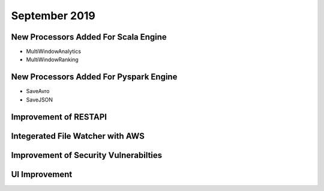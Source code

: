 September 2019
==============

New Processors Added For Scala Engine
------------------------------

- MultiWindowAnalytics
- MultiWindowRanking


New Processors Added For Pyspark Engine
----------------------------------------

- SaveAvro
- SaveJSON

Improvement of RESTAPI
-----------------------

Integerated File Watcher with AWS
---------------------------------

Improvement of Security Vulnerabilties
---------------------------------------

UI Improvement
--------------

